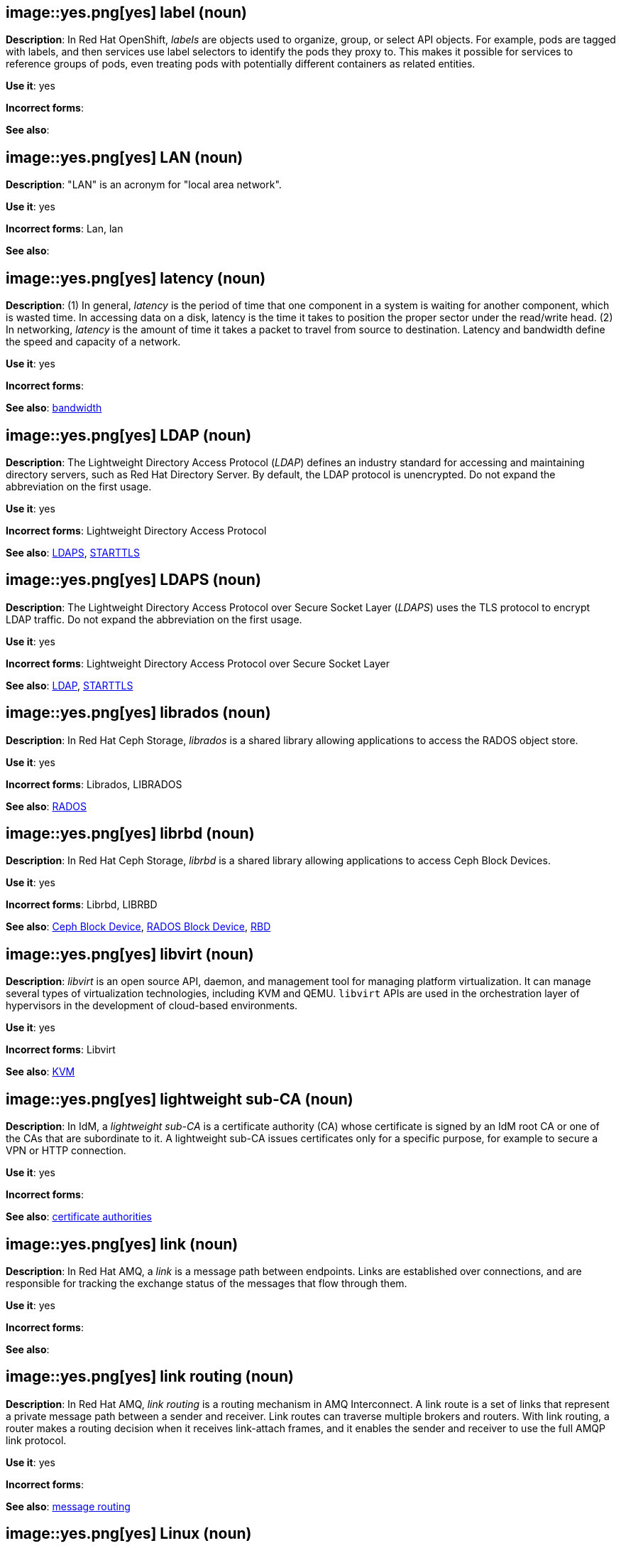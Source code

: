 // OCP: Added "In Red Hat OpenShift, labels are"
[discrete]
[[label]]
== image::yes.png[yes] label (noun)
*Description*: In Red Hat OpenShift, _labels_ are objects used to organize, group, or select API objects. For example, pods are tagged with labels, and then services use label selectors to identify the pods they proxy to. This makes it possible for services to reference groups of pods, even treating pods with potentially different containers as related entities.

*Use it*: yes

*Incorrect forms*:

*See also*:

[discrete]
[[lan]]
== image::yes.png[yes] LAN (noun)
*Description*: "LAN" is an acronym for "local area network".

*Use it*: yes

*Incorrect forms*: Lan, lan

*See also*:

[discrete]
[[latency]]
== image::yes.png[yes] latency (noun)
*Description*: (1) In general, _latency_ is the period of time that one component in a system is waiting for another component, which is wasted time. In accessing data on a disk, latency is the time it takes to position the proper sector under the read/write head. (2) In networking, _latency_ is the amount of time it takes a packet to travel from source to destination. Latency and bandwidth define the speed and capacity of a network.

*Use it*: yes

*Incorrect forms*:

*See also*: xref:bandwidth[bandwidth]

// RHEL: Duplicate entry with RHDS; kept RHDS entry
// RHDS: General; kept as is
[discrete]
[[ldap]]
== image::yes.png[yes] LDAP (noun)
*Description*: The Lightweight Directory Access Protocol (_LDAP_) defines an industry standard for accessing and maintaining directory servers, such as Red Hat Directory Server. By default, the LDAP protocol is unencrypted. Do not expand the abbreviation on the first usage.

*Use it*: yes

*Incorrect forms*: Lightweight Directory Access Protocol

*See also*: xref:ldaps[LDAPS], xref:starttls[STARTTLS]

// RHDS: General; kept as is
[discrete]
[[ldaps]]
== image::yes.png[yes] LDAPS (noun)
*Description*: The Lightweight Directory Access Protocol over Secure Socket Layer (_LDAPS_) uses the TLS protocol to encrypt LDAP traffic. Do not expand the abbreviation on the first usage.

*Use it*: yes

*Incorrect forms*: Lightweight Directory Access Protocol over Secure Socket Layer

*See also*: xref:ldap[LDAP], xref:starttls[STARTTLS]

// Ceph: Added "In Red Hat Ceph Storage, librados is"
[discrete]
[[librados]]
== image::yes.png[yes] librados (noun)
*Description*: In Red Hat Ceph Storage, _librados_ is a shared library allowing applications to access the RADOS object store.

*Use it*: yes

*Incorrect forms*: Librados, LIBRADOS

*See also*: xref:rados[RADOS]

// Ceph: Added "In Red Hat Ceph Storage, librbd is"
[discrete]
[[librbd]]
== image::yes.png[yes] librbd (noun)
*Description*: In Red Hat Ceph Storage, _librbd_ is a shared library allowing applications to access Ceph Block Devices.

*Use it*: yes

*Incorrect forms*: Librbd, LIBRBD

*See also*: xref:ceph-block-device[Ceph Block Device], xref:rados-block-device[RADOS Block Device], xref:RBD[RBD]

[discrete]
[[libvirt]]
== image::yes.png[yes] libvirt (noun)
*Description*: _libvirt_ is an open source API, daemon, and management tool for managing platform virtualization. It can manage several types of virtualization technologies, including KVM and QEMU. `libvirt` APIs are used in the orchestration layer of hypervisors in the development of cloud-based environments.

*Use it*: yes

*Incorrect forms*: Libvirt

*See also*:  xref:kvm[KVM]

// RHEL: General; kept as is
[discrete]
[[lightweight-sub-ca]]
== image::yes.png[yes] lightweight sub-CA (noun)
*Description*: In IdM, a _lightweight sub-CA_ is a certificate authority (CA) whose certificate is signed by an IdM root CA or one of the CAs that are subordinate to it. A lightweight sub-CA issues certificates only for a specific purpose, for example to secure a VPN or HTTP connection.

*Use it*: yes

*Incorrect forms*:

*See also*: xref:certificate-authorities[certificate authorities]

// AMQ: Added "In Red Hat AMQ, a link is"
[discrete]
[[link]]
== image::yes.png[yes] link (noun)
*Description*: In Red Hat AMQ, a _link_ is a message path between endpoints. Links are established over connections, and are responsible for tracking the exchange status of the messages that flow through them.

*Use it*: yes

*Incorrect forms*:

*See also*:

// AMQ: Added "In Red Hat AMQ, link routing is"
[discrete]
[[link-routing]]
== image::yes.png[yes] link routing (noun)
*Description*: In Red Hat AMQ, _link routing_ is a routing mechanism in AMQ Interconnect. A link route is a set of links that represent a private message path between a sender and receiver. Link routes can traverse multiple brokers and routers. With link routing, a router makes a routing decision when it receives link-attach frames, and it enables the sender and receiver to use the full AMQP link protocol.

*Use it*: yes

*Incorrect forms*:

*See also*: xref:message-routing[message routing]

[discrete]
[[linux]]
== image::yes.png[yes] Linux (noun)
*Description*: _Linux_ is an operating system that is similar to the UNIX system. Do not use "LINUX" because it is not an acronym. Do not use "linux" unless you are referring to a command, such as "To start Linux, type `linux`." In that case, mark it correctly.

*Use it*: yes

*Incorrect forms*: LINUX, linux

*See also*:

// AMQ: Added "In Red Hat AMQ, a listener is"
[discrete]
[[listener]]
== image::yes.png[yes] listener (noun)
*Description*: In Red Hat AMQ, a _listener_ is a configurable entity for AMQ routers and messaging APIs. A listener defines a context for accepting multiple, incoming connections on a particular TCP address and port.

*Use it*: yes

*Incorrect forms*:

*See also*: xref:connection[connection]

// AMQ: Added "In Red Hat AMQ,"
[discrete]
[[live-only]]
== image::yes.png[yes] live-only (noun)
*Description*: In Red Hat AMQ, _live-broker_ is a broker high availability policy for scaling down brokers. If a `live-only` broker is shut down, its messages and transaction state are copied to another live broker.

*Use it*: yes

*Incorrect forms*: live only

*See also*:

[discrete]
[[load]]
== image::yes.png[yes] load (verb)
*Description*: (1) To "load" means to copy a program from a storage device into memory. Every program must be loaded into memory before it can be executed. Usually, the loading process is performed invisibly by a part of the operating system called the loader. (2) In programming, "load" means to copy data from main memory into a data register. (3) In networking, "load" refers to the amount of data (traffic) being carried by the network.

*Use it*: yes

*Incorrect forms*:

*See also*:

// EAP: General; kept as is
[discrete]
[[load-balance]]
== image::yes.png[yes] load balance (verb)
*Description*: The compound verb "load balance" means to distribute processing requests among a set of servers.

*Use it*: yes

*Incorrect forms*: load-balance, load-balancing

*See also*:

[discrete]
[[load-balancing]]
== image::yes.png[yes] load balancing (noun)
*Description*: _Load balancing_ distributes processing and communications activity evenly across a computer network so that no single device is overwhelmed. Load balancing is especially important for networks, where it is difficult to predict the number of requests that might be issued to a server. Busy websites typically employ two or more web servers in a load-balancing scheme. If one server starts to get swamped, requests are forwarded to another server with more capacity. "Load balancing" can also refer to the communications channels themselves.

*Use it*: yes

*Incorrect forms*:

*See also*:

// EAP: Added "In Red Hat JBoss Enterprise Application Platform,"
[discrete]
[[logging]]
== image::yes.png[yes] logging subsystem (noun)
*Description*: In Red Hat JBoss Enterprise Application Platform, the _logging subsystem_ is used to configure logging at the system and application levels. Write in lowercase in general text. Use "Logging subsystem" when referring to the logging subsystem in titles and headings.

*Use it*: yes

*Incorrect forms*:

*See also*:

[discrete]
[[logical-topology]]
== image::yes.png[yes] logical topology (noun)
*Description*: Every LAN has a topology, or the way that the devices on a network are arranged and how they communicate with each other. The _logical topology_ (or _signal topology_) is the way that the signals act on the network media, or the way that the data passes through the network from one device to the next without regard to the physical interconnection of the devices.

*Use it*: yes

*Incorrect forms*:

*See also*: xref:physical-topology[physical topology], xref:signal-topology[signal-topology]

[discrete]
[[look-up-v]]
== image::caution.png[with caution] look up (verb)
*Description*: To "look up" means to search for something. The correct verb form is "look up".

*Use it*: with caution

*Incorrect forms*:

*See also*: xref:lookup-n[lookup], xref:look-up-ad[look-up]

[discrete]
[[look-up-ad]]
== image::caution.png[with caution] look-up (adjective)
*Description*: Hyphenate "look-up" when using it as a modifier.

*Use it*: with caution

*Incorrect forms*:

*See also*: xref:look-up-v[look up], xref:lookup-n[lookup]

[discrete]
[[lookup-n]]
== image::caution.png[with caution] lookup (noun)
*Description*: A "lookup" means an act of searching. The correct noun form is "lookup".

*Use it*: with caution

*Incorrect forms*:

*See also*: xref:look-up-v[look up], xref:look-up-ad[look-up]

[discrete]
[[loopback-address]]
== image::yes.png[yes] loopback address (noun)
*Description*: The _loopback address_ is a special IP address (127.0.0.1 for IPv4, ::1 for IPv6) that is designated for the software loopback interface of a machine. The loopback interface has no hardware associated with it, and it is not physically connected to a network. The loopback interface allows IT professionals to test IP software without worrying about broken or corrupted drivers or hardware.

*Use it*: yes

*Incorrect forms*:

*See also*:

[discrete]
[[lpar]]
== image::yes.png[yes] LPAR (noun)
*Description*: "LPAR" is an acronym for "logical partitioning", a system of taking a computer's total resources (processors, memory, and storage) and splitting them into smaller units that each can be run with its own instance of the operating system and applications. Logical partitioning, which requires specialized hardware circuits, is typically used to separate different functions of a system, such as web serving, database functions, client/server actions, or systems that serve multiple time zones and/or languages. Logical partitioning can also be used to keep testing environments separated from the production environments. Because the logical partitions act as separate physical machines, they can communicate with each other. Logical partitioning was first used in 1976 by IBM.

*Use it*: yes

*Incorrect forms*:

*See also*:

// RHV: General; kept as is
[discrete]
[[lun]]
== image::yes.png[yes] LUN (noun)
*Description*: A _LUN_ (logical unit number) is a number used to identify a logical unit, which is a device addressed by the SCSI protocol, or Storage Area Network protocols which encapsulate SCSI, such as Fibre Channel or iSCSI.

Always capitalize as shown, with the exception of UI content.

*Use it*: yes

*Incorrect forms*: Lun, lun

*See also*:
